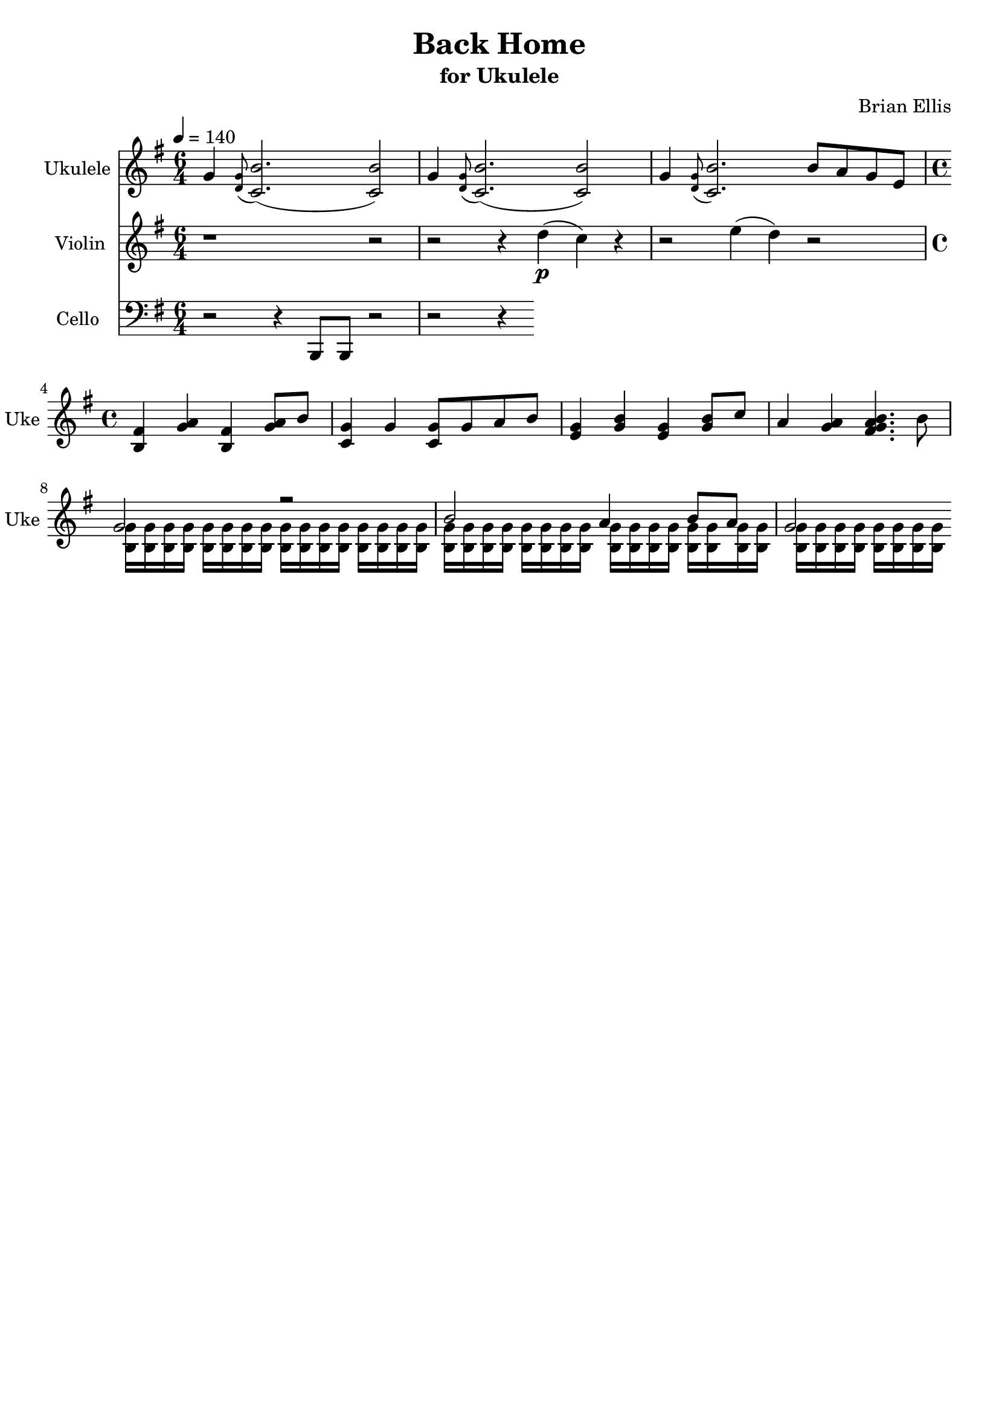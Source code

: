 \version "2.18.2"
\header{
title ="Back Home"
subtitle="for Ukulele"
composer = "Brian Ellis"
tagline = ""
}
\score{
\midi {}
  \layout {
    \context {
      \Score
      \override SpacingSpanner
        #'base-shortest-duration = #(ly:make-moment 1 16)
    }
  }
<<

\new Staff \with {
  instrumentName = #"Ukulele "
  shortInstrumentName = #"Uke "
  midiInstrument = "Acoustic Guitar (nylon)"
}{
	\relative c''{
	\time 6/4
	\tempo 4 = 140
	\key g \major
	g4 \grace <g d>8 (<b c,>2.) (<b c,>2)
	g4 \grace <g d>8 (<b c,>2.) (<b c,>2)
	g4 \grace <g d>8 (<b c,>2.)
	b8 a g e
	\time 4/4
	<fis b,>4 <a g> <fis b,> <a g>8 b
	<g c,>4 g <g c,>8 g a b
	<g e>4 <b g> <g e> <b g>8 c
	a4 <a g> <a g fis b>4. b8
	<<{
	g2 r
	b2 a4 b8 a g2
	
	}\\{
	<g b,>16 <g b,> <g b,> <g b,> <g b,> <g b,> <g b,> <g b,>
	<g b,> <g b,> <g b,> <g b,> <g b,> <g b,> <g b,> <g b,>
	<g b,> <g b,> <g b,> <g b,> <g b,> <g b,> <g b,> <g b,>
	<g b,> <g b,> <g b,> <g b,> <g b,> <g b,> <g b,> <g b,>
	<g b,> <g b,> <g b,> <g b,> <g b,> <g b,> <g b,> <g b,>
	}>>
	}
}

\new Staff \with {
  instrumentName = #"Violin"
  shortInstrumentName = #"Vln."
  midiInstrument = "violin"
}{
	\relative c' {
	\key g \major
	r1 r2
	r2 r4 d'4\p (c) r4
	r2 e4 (d) r2
	}	
}

\new Staff \with {
  instrumentName = #"Cello "
  shortInstrumentName = #"Cel. "
  midiInstrument = "cello"
}{
	\relative c {
	\clef "bass"
	\key g \major
	r2 r4 b,8 b r2
	r2 r4 

	}	
}

>>
}